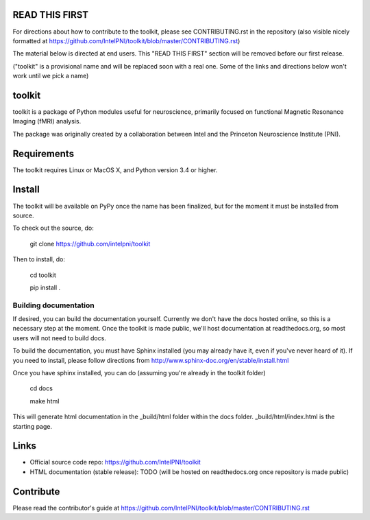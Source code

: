 READ THIS FIRST
===============

For directions about how to contribute to the toolkit, please see CONTRIBUTING.rst in the repository
(also visible nicely formatted at https://github.com/IntelPNI/toolkit/blob/master/CONTRIBUTING.rst)

The material below is directed at end users. This "READ THIS FIRST" section will be removed before our first release.

("toolkit" is a provisional name and will be replaced soon with a real one.
Some of the links and directions below won't work until we pick a name)

toolkit
=======

toolkit is a package of Python modules useful for neuroscience, primarily focused on
functional Magnetic Resonance Imaging (fMRI) analysis.

The package was originally created by a collaboration between Intel and the Princeton Neuroscience Institute (PNI).

Requirements
============

The toolkit requires Linux or MacOS X, and Python version 3.4 or higher.


Install
=======

The toolkit will be available on PyPy once the name has been finalized, but for the moment it must be installed from source.

To check out the source, do:

    git clone https://github.com/intelpni/toolkit


Then to install, do:

    cd toolkit

    pip install .

    ..
       To install via `pip`, execute the following at a command prompt::
       TODO
       pip install -U --user toolkit


Building documentation
----------------------

If desired, you can build the documentation yourself. Currently we don't have the docs hosted online, so this is a necessary step at the moment. Once the toolkit is made public, we'll host documentation at readthedocs.org, so most users will not need to build docs.

To build the documentation, you must have Sphinx installed (you may already have it, even if you've never heard of it). If you need to install, please follow directions from http://www.sphinx-doc.org/en/stable/install.html

Once you have sphinx installed, you can do (assuming you're already in the toolkit folder)

    cd docs

    make html

This will generate html documentation in the _build/html folder within the docs folder. _build/html/index.html is the starting page.


Links
=====

- Official source code repo: https://github.com/IntelPNI/toolkit
- HTML documentation (stable release): TODO (will be hosted on readthedocs.org once repository is made public)



Contribute
==========

Please read the contributor's guide at
https://github.com/IntelPNI/toolkit/blob/master/CONTRIBUTING.rst

